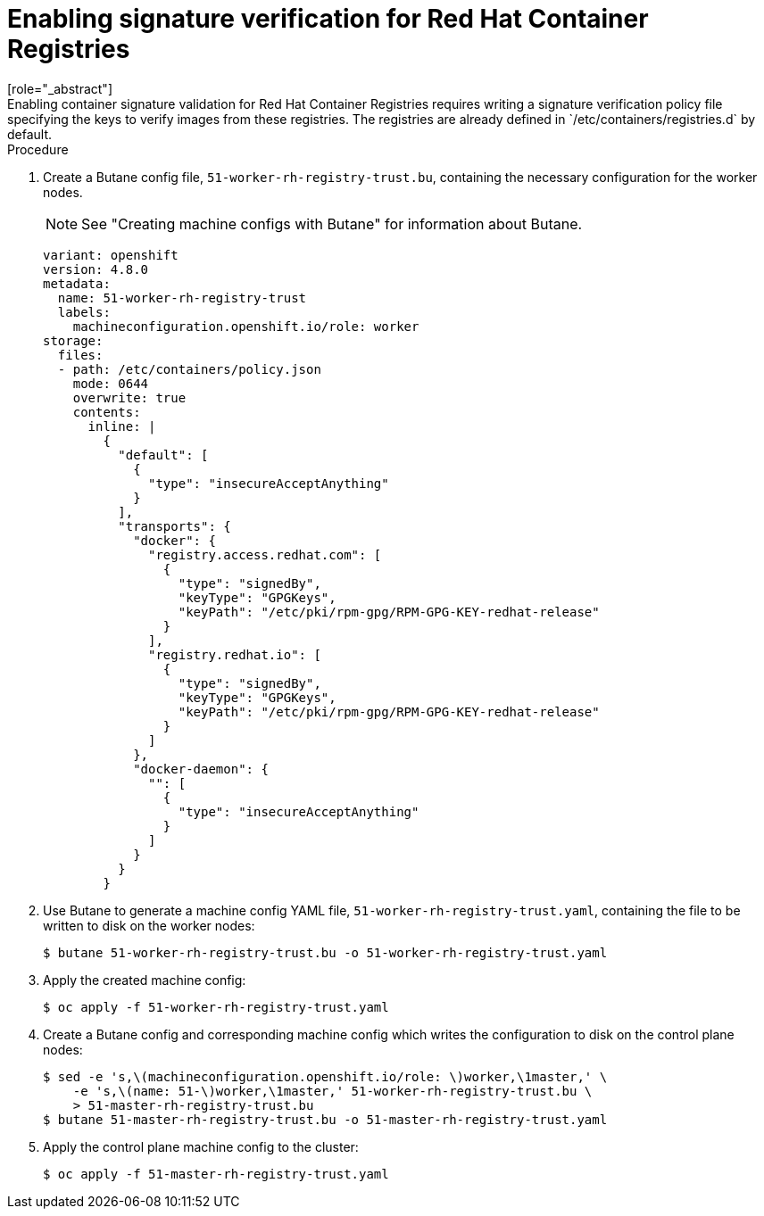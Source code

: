 // Module included in the following assemblies:
//
// * security/container_security/security-container-signature.adoc

[id="containers-signature-verify-enable_{context}"]
= Enabling signature verification for Red Hat Container Registries
[role="_abstract"]
Enabling container signature validation for Red Hat Container Registries requires writing a signature verification policy file specifying the keys to verify images from these registries. The registries are already defined in `/etc/containers/registries.d` by default.

.Procedure
. Create a Butane config file, `51-worker-rh-registry-trust.bu`, containing the necessary configuration for the worker nodes.
+
[NOTE]
====
See "Creating machine configs with Butane" for information about Butane.
====
+
[source,yaml]
----
variant: openshift
version: 4.8.0
metadata:
  name: 51-worker-rh-registry-trust
  labels:
    machineconfiguration.openshift.io/role: worker
storage:
  files:
  - path: /etc/containers/policy.json
    mode: 0644
    overwrite: true
    contents:
      inline: |
        {
          "default": [
            {
              "type": "insecureAcceptAnything"
            }
          ],
          "transports": {
            "docker": {
              "registry.access.redhat.com": [
                {
                  "type": "signedBy",
                  "keyType": "GPGKeys",
                  "keyPath": "/etc/pki/rpm-gpg/RPM-GPG-KEY-redhat-release"
                }
              ],
              "registry.redhat.io": [
                {
                  "type": "signedBy",
                  "keyType": "GPGKeys",
                  "keyPath": "/etc/pki/rpm-gpg/RPM-GPG-KEY-redhat-release"
                }
              ]
            },
            "docker-daemon": {
              "": [
                {
                  "type": "insecureAcceptAnything"
                }
              ]
            }
          }
        }
----

. Use Butane to generate a machine config YAML file, `51-worker-rh-registry-trust.yaml`, containing the file to be written to disk on the worker nodes:
+
[source,terminal]
----
$ butane 51-worker-rh-registry-trust.bu -o 51-worker-rh-registry-trust.yaml
----

. Apply the created machine config:
+
[source,terminal]
----
$ oc apply -f 51-worker-rh-registry-trust.yaml
----

. Create a Butane config and corresponding machine config which writes the configuration to disk on the control plane nodes:
+
[source,terminal]
----
$ sed -e 's,\(machineconfiguration.openshift.io/role: \)worker,\1master,' \
    -e 's,\(name: 51-\)worker,\1master,' 51-worker-rh-registry-trust.bu \
    > 51-master-rh-registry-trust.bu
$ butane 51-master-rh-registry-trust.bu -o 51-master-rh-registry-trust.yaml
----

. Apply the control plane machine config to the cluster:
+
[source,terminal]
----
$ oc apply -f 51-master-rh-registry-trust.yaml
----
